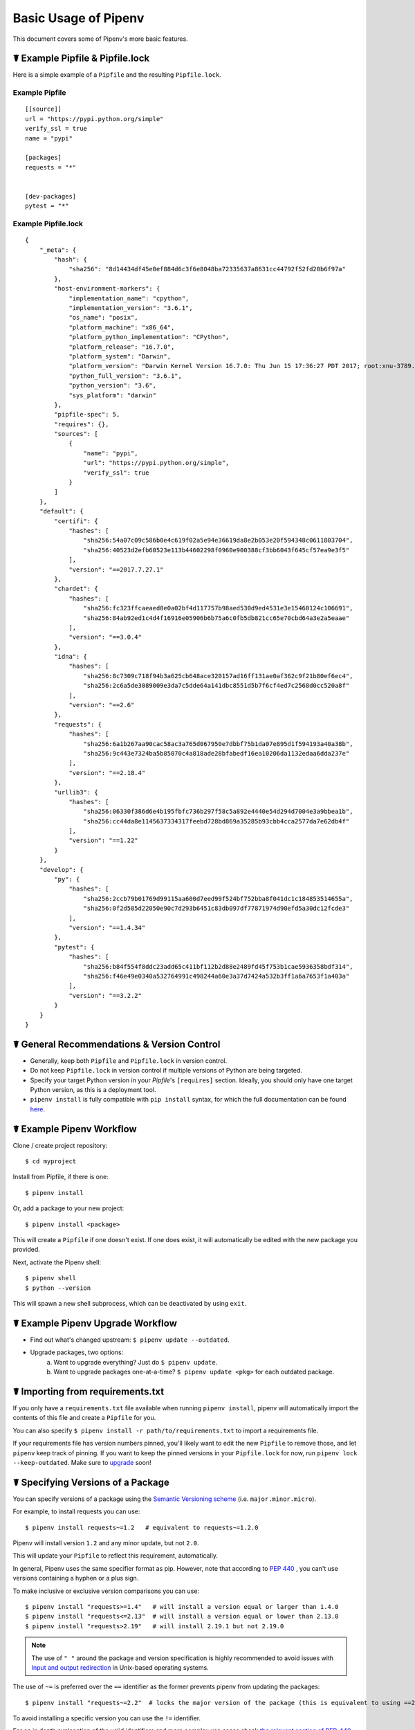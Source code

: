 .. _basic:

Basic Usage of Pipenv
=====================

.. image:: https://farm4.staticflickr.com/3931/33173826122_b7ee8f1a26_k_d.jpg

This document covers some of Pipenv's more basic features.

☤ Example Pipfile & Pipfile.lock
--------------------------------

.. _example_files:

Here is a simple example of a ``Pipfile`` and the resulting ``Pipfile.lock``.

Example Pipfile
///////////////

::

    [[source]]
    url = "https://pypi.python.org/simple"
    verify_ssl = true
    name = "pypi"

    [packages]
    requests = "*"


    [dev-packages]
    pytest = "*"


Example Pipfile.lock
////////////////////

::

    {
        "_meta": {
            "hash": {
                "sha256": "8d14434df45e0ef884d6c3f6e8048ba72335637a8631cc44792f52fd20b6f97a"
            },
            "host-environment-markers": {
                "implementation_name": "cpython",
                "implementation_version": "3.6.1",
                "os_name": "posix",
                "platform_machine": "x86_64",
                "platform_python_implementation": "CPython",
                "platform_release": "16.7.0",
                "platform_system": "Darwin",
                "platform_version": "Darwin Kernel Version 16.7.0: Thu Jun 15 17:36:27 PDT 2017; root:xnu-3789.70.16~2/RELEASE_X86_64",
                "python_full_version": "3.6.1",
                "python_version": "3.6",
                "sys_platform": "darwin"
            },
            "pipfile-spec": 5,
            "requires": {},
            "sources": [
                {
                    "name": "pypi",
                    "url": "https://pypi.python.org/simple",
                    "verify_ssl": true
                }
            ]
        },
        "default": {
            "certifi": {
                "hashes": [
                    "sha256:54a07c09c586b0e4c619f02a5e94e36619da8e2b053e20f594348c0611803704",
                    "sha256:40523d2efb60523e113b44602298f0960e900388cf3bb6043f645cf57ea9e3f5"
                ],
                "version": "==2017.7.27.1"
            },
            "chardet": {
                "hashes": [
                    "sha256:fc323ffcaeaed0e0a02bf4d117757b98aed530d9ed4531e3e15460124c106691",
                    "sha256:84ab92ed1c4d4f16916e05906b6b75a6c0fb5db821cc65e70cbd64a3e2a5eaae"
                ],
                "version": "==3.0.4"
            },
            "idna": {
                "hashes": [
                    "sha256:8c7309c718f94b3a625cb648ace320157ad16ff131ae0af362c9f21b80ef6ec4",
                    "sha256:2c6a5de3089009e3da7c5dde64a141dbc8551d5b7f6cf4ed7c2568d0cc520a8f"
                ],
                "version": "==2.6"
            },
            "requests": {
                "hashes": [
                    "sha256:6a1b267aa90cac58ac3a765d067950e7dbbf75b1da07e895d1f594193a40a38b",
                    "sha256:9c443e7324ba5b85070c4a818ade28bfabedf16ea10206da1132edaa6dda237e"
                ],
                "version": "==2.18.4"
            },
            "urllib3": {
                "hashes": [
                    "sha256:06330f386d6e4b195fbfc736b297f58c5a892e4440e54d294d7004e3a9bbea1b",
                    "sha256:cc44da8e1145637334317feebd728bd869a35285b93cbb4cca2577da7e62db4f"
                ],
                "version": "==1.22"
            }
        },
        "develop": {
            "py": {
                "hashes": [
                    "sha256:2ccb79b01769d99115aa600d7eed99f524bf752bba8f041dc1c184853514655a",
                    "sha256:0f2d585d22050e90c7d293b6451c83db097df77871974d90efd5a30dc12fcde3"
                ],
                "version": "==1.4.34"
            },
            "pytest": {
                "hashes": [
                    "sha256:b84f554f8ddc23add65c411bf112b2d88e2489fd45f753b1cae5936358bdf314",
                    "sha256:f46e49e0340a532764991c498244a60e3a37d7424a532b3ff1a6a7653f1a403a"
                ],
                "version": "==3.2.2"
            }
        }
    }

☤ General Recommendations & Version Control
-------------------------------------------

- Generally, keep both ``Pipfile`` and ``Pipfile.lock`` in version control.
- Do not keep ``Pipfile.lock`` in version control if multiple versions of Python are being targeted.
- Specify your target Python version in your `Pipfile`'s ``[requires]`` section. Ideally, you should only have one target Python version, as this is a deployment tool.
- ``pipenv install`` is fully compatible with ``pip install`` syntax, for which the full documentation can be found `here <https://pip.pypa.io/en/stable/user_guide/#installing-packages>`_.



☤ Example Pipenv Workflow
-------------------------

Clone / create project repository::

    $ cd myproject

Install from Pipfile, if there is one::

    $ pipenv install

Or, add a package to your new project::

    $ pipenv install <package>

This will create a ``Pipfile`` if one doesn't exist. If one does exist, it will automatically be edited with the new package you provided.

Next, activate the Pipenv shell::

    $ pipenv shell
    $ python --version

This will spawn a new shell subprocess, which can be deactivated by using ``exit``.

.. _initialization:

☤ Example Pipenv Upgrade Workflow
---------------------------------

- Find out what's changed upstream: ``$ pipenv update --outdated``.
- Upgrade packages, two options:
    a. Want to upgrade everything? Just do ``$ pipenv update``.
    b. Want to upgrade packages one-at-a-time? ``$ pipenv update <pkg>`` for each outdated package.

☤ Importing from requirements.txt
---------------------------------

If you only have a ``requirements.txt`` file available when running ``pipenv install``,
pipenv will automatically import the contents of this file and create a ``Pipfile`` for you.

You can also specify ``$ pipenv install -r path/to/requirements.txt`` to import a requirements file.

If your requirements file has version numbers pinned, you'll likely want to edit the new ``Pipfile``
to remove those, and let ``pipenv`` keep track of pinning.  If you want to keep the pinned versions
in your ``Pipfile.lock`` for now, run ``pipenv lock --keep-outdated``.  Make sure to
`upgrade <#initialization>`_ soon!

.. _specifying_versions:

☤ Specifying Versions of a Package
----------------------------------

You can specify versions of a package using the `Semantic Versioning scheme <https://semver.org/>`_ 
(i.e. ``major.minor.micro``). 

For example, to install requests you can use: ::

    $ pipenv install requests~=1.2   # equivalent to requests~=1.2.0 

Pipenv will install version ``1.2`` and any minor update, but not ``2.0``.

This will update your ``Pipfile`` to reflect this requirement, automatically.

In general, Pipenv uses the same specifier format as pip. However, note that according to `PEP 440`_ , you can't use versions containing a hyphen or a plus sign.

.. _`PEP 440`: <https://www.python.org/dev/peps/pep-0440/>

To make inclusive or exclusive version comparisons you can use: ::

    $ pipenv install "requests>=1.4"   # will install a version equal or larger than 1.4.0
    $ pipenv install "requests<=2.13"  # will install a version equal or lower than 2.13.0
    $ pipenv install "requests>2.19"   # will install 2.19.1 but not 2.19.0 

.. note:: The use of ``" "`` around the package and version specification is highly recommended 
    to avoid issues with `Input and output redirection <https://robots.thoughtbot.com/input-output-redirection-in-the-shell>`_
    in Unix-based operating systems. 

The use of ``~=`` is preferred over the ``==`` identifier as the former prevents pipenv from updating the packages:  ::

    $ pipenv install "requests~=2.2"  # locks the major version of the package (this is equivalent to using ==2.*)

To avoid installing a specific version you can use the ``!=`` identifier.

For an in depth explanation of the valid identifiers and more complex use cases check `the relevant section of PEP-440`_.

.. _`the relevant section of PEP-440`: https://www.python.org/dev/peps/pep-0440/#version-specifiers>

☤ Specifying Versions of Python
-------------------------------

To create a new virtualenv, using a specific version of Python you have installed (and
on your ``PATH``), use the ``--python VERSION`` flag, like so:

Use Python 3::

   $ pipenv --python 3

Use Python3.6::

   $ pipenv --python 3.6

Use Python 2.7.14::

    $ pipenv --python 2.7.14

When given a Python version, like this, Pipenv will automatically scan your system for a Python that matches that given version.

If a ``Pipfile`` hasn't been created yet, one will be created for you, that looks like this::

    [[source]]
    url = "https://pypi.python.org/simple"
    verify_ssl = true

    [dev-packages]

    [packages]

    [requires]
    python_version = "3.6"

.. note:: The inclusion of ``[requires] python_version = "3.6"`` specifies that your application requires this version
          of Python, and will be used automatically when running ``pipenv install`` against this ``Pipfile`` in the future
          (e.g. on other machines). If this is not true, feel free to simply remove this section.

If you don't specify a Python version on the command–line, either the ``[requires]`` ``python_full_version`` or ``python_version`` will be selected
automatically, falling back to whatever your system's default ``python`` installation is, at time of execution.


☤ Editable Dependencies (e.g. ``-e .`` )
----------------------------------------

You can tell Pipenv to install a path as editable — often this is useful for
the current working directory when working on packages::

    $ pipenv install --dev -e .

    $ cat Pipfile
    ...
    [dev-packages]
    "e1839a8" = {path = ".", editable = true}
    ...

.. note:: All sub-dependencies will get added to the ``Pipfile.lock`` as well. Sub-dependencies are **not** added to the
          ``Pipfile.lock`` if you leave the ``-e`` option out.


.. _environment_management:

☤ Environment Management with Pipenv
------------------------------------

The three primary commands you'll use in managing your pipenv environment are
``$ pipenv install``, ``$ pipenv uninstall``, and ``$ pipenv lock``.

.. _pipenv_install:

$ pipenv install
////////////////

``$ pipenv install`` is used for installing packages into the pipenv virtual environment
and updating your Pipfile.

Along with the basic install command, which takes the form::

    $ pipenv install [package names]

The user can provide these additional parameters:

    - ``--two`` — Performs the installation in a virtualenv using the system ``python2`` link.
    - ``--three`` — Performs the installation in a virtualenv using the system ``python3`` link.
    - ``--python`` — Performs the installation in a virtualenv using the provided Python interpreter.

    .. warning:: None of the above commands should be used together. They are also
                 **destructive** and will delete your current virtualenv before replacing
                 it with an appropriately versioned one.

    .. note:: The virtualenv created by Pipenv may be different from what you were expecting.
              Dangerous characters (i.e. ``$`!*@"`` as well as space, line feed, carriage return,
              and tab) are converted to underscores. Additionally, the full path to the current
              folder is encoded into a "slug value" and appended to ensure the virtualenv name
              is unique.

    - ``--dev`` — Install both ``develop`` and ``default`` packages from ``Pipfile``.
    - ``--system`` — Use the system ``pip`` command rather than the one from your virtualenv.
    - ``--ignore-pipfile`` — Ignore the ``Pipfile`` and install from the ``Pipfile.lock``.
    - ``--skip-lock`` — Ignore the ``Pipfile.lock`` and install from the ``Pipfile``. In addition, do not write out a ``Pipfile.lock`` reflecting changes to the ``Pipfile``.

.. _pipenv_uninstall:

$ pipenv uninstall
//////////////////

``$ pipenv uninstall`` supports all of the parameters in `pipenv install <#pipenv-install>`_,
as well as two additional options, ``--all`` and ``--all-dev``.

    - ``--all`` — This parameter will purge all files from the virtual environment,
      but leave the Pipfile untouched.

    - ``--all-dev`` — This parameter will remove all of the development packages from
      the virtual environment, and remove them from the Pipfile.


.. _pipenv_lock:

$ pipenv lock
/////////////

``$ pipenv lock`` is used to create a ``Pipfile.lock``, which declares **all** dependencies (and sub-dependencies) of your project, their latest available versions, and the current hashes for the downloaded files. This ensures repeatable, and most importantly *deterministic*, builds.

☤ About Shell Configuration
---------------------------

Shells are typically misconfigured for subshell use, so ``$ pipenv shell --fancy`` may produce unexpected results. If this is the case, try ``$ pipenv shell``, which uses "compatibility mode", and will attempt to spawn a subshell despite misconfiguration.

A proper shell configuration only sets environment variables like ``PATH`` during a login session, not during every subshell spawn (as they are typically configured to do). In fish, this looks like this::

    if status --is-login
        set -gx PATH /usr/local/bin $PATH
    end

You should do this for your shell too, in your ``~/.profile`` or ``~/.bashrc`` or wherever appropriate.

.. note:: The shell launched in interactive mode. This means that if your shell reads its configuration from a specific file for interactive mode (e.g. bash by default looks for a ``~/.bashrc`` configuration file for interactive mode), then you'll need to modify (or create) this file.

If you experience issues with ``$ pipenv shell``, just check the ``PIPENV_SHELL`` environment variable, which ``$ pipenv shell`` will use if available. For detail, see :ref:`configuration-with-environment-variables`.

☤ A Note about VCS Dependencies
-------------------------------

You can install packages with pipenv from git and other version control systems using URLs formatted according to the following rule::

    <vcs_type>+<scheme>://<location>/<user_or_organization>/<repository>@<branch_or_tag>#egg=<package_name>

The only optional section is the ``@<branch_or_tag>`` section.  When using git over SSH, you may use the shorthand vcs and scheme alias ``git+git@<location>:<user_or_organization>/<repository>@<branch_or_tag>#<package_name>``. Note that this is translated to ``git+ssh://git@<location>`` when parsed.

Note that it is **strongly recommended** that you install any version-controlled dependencies in editable mode, using ``pipenv install -e``, in order to ensure that dependency resolution can be performed with an up to date copy of the repository each time it is performed, and that it includes all known dependencies.

Below is an example usage which installs the git repository located at ``https://github.com/requests/requests.git`` from tag ``v2.20.1`` as package name ``requests``::

    $ pipenv install -e git+https://github.com/requests/requests.git@v2.20.1#egg=requests
    Creating a Pipfile for this project...
    Installing -e git+https://github.com/requests/requests.git@v2.20.1#egg=requests...
    [...snipped...]
    Adding -e git+https://github.com/requests/requests.git@v2.20.1#egg=requests to Pipfile's [packages]...
    [...]

    $ cat Pipfile
    [packages]
    requests = {git = "https://github.com/requests/requests.git", editable = true, ref = "v2.20.1"}

Valid values for ``<vcs_type>`` include ``git``, ``bzr``, ``svn``, and ``hg``.  Valid values for ``<scheme>`` include ``http``, ``https``, ``ssh``, and ``file``.  In specific cases you also have access to other schemes: ``svn`` may be combined with ``svn`` as a scheme, and ``bzr`` can be combined with ``sftp`` and ``lp``.

You can read more about pip's implementation of VCS support `here <https://pip.pypa.io/en/stable/reference/pip_install/#vcs-support>`_. For more information about other options available when specifying VCS dependencies, please check the `Pipfile spec <https://github.com/pypa/pipfile>`_.


☤ Pipfile.lock Security Features
--------------------------------

``Pipfile.lock`` takes advantage of some great new security improvements in ``pip``.
By default, the ``Pipfile.lock`` will be generated with the sha256 hashes of each downloaded
package. This will allow ``pip`` to guarantee you're installing what you intend to when
on a compromised network, or downloading dependencies from an untrusted PyPI endpoint.

We highly recommend approaching deployments with promoting projects from a development
environment into production. You can use ``pipenv lock`` to compile your dependencies on
your development environment and deploy the compiled ``Pipfile.lock`` to all of your
production environments for reproducible builds.

.. note:

    If you'd like a ``requirements.txt`` output of the lockfile, run ``$ pipenv lock -r``.
    This will include all hashes, however (which is great!). To get a ``requirements.txt``
    without hashes, use ``$ pipenv run pip freeze``.

.. _configuration-with-environment-variables:https://docs.pipenv.org/advanced/#configuration-with-environment-variables
